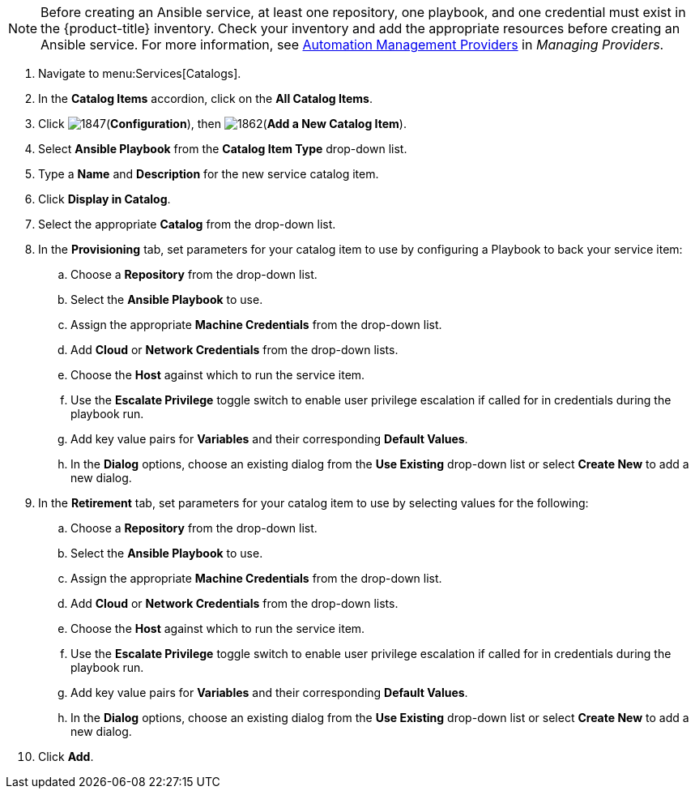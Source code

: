 

[NOTE]
====
Before creating an Ansible service, at least one repository, one playbook, and one credential must exist in the {product-title} inventory. Check your inventory and add the appropriate resources before creating an Ansible service. For more information, see https://access.redhat.com/documentation/en-us/red_hat_cloudforms/4.5/html-single/managing_providers/#automation_management_providers[Automation Management Providers] in _Managing Providers_.
====

. Navigate to menu:Services[Catalogs].
. In the *Catalog Items* accordion, click on the *All Catalog Items*.
. Click image:1847.png[](*Configuration*), then image:1862.png[](*Add a New Catalog Item*).
. Select *Ansible Playbook* from the *Catalog Item Type* drop-down list. 
. Type a *Name* and *Description* for the new service catalog item.
. Click *Display in Catalog*.
. Select the appropriate *Catalog* from the drop-down list. 
. In the *Provisioning* tab, set parameters for your catalog item to use by configuring a Playbook to back your service item:
.. Choose a *Repository* from the drop-down list. 
.. Select the *Ansible Playbook* to use. 
.. Assign the appropriate *Machine Credentials* from the drop-down list. 
.. Add *Cloud* or *Network Credentials* from the drop-down lists. 
.. Choose the *Host* against which to run the service item. 
.. Use the *Escalate Privilege* toggle switch to enable user privilege escalation if called for in credentials during the playbook run. 
.. Add key value pairs for *Variables* and their corresponding *Default Values*. 
.. In the *Dialog* options, choose an existing dialog from the *Use Existing* drop-down list or select *Create New* to add a new dialog.
. In the *Retirement* tab, set parameters for your catalog item to use by selecting values for the following:
.. Choose a *Repository* from the drop-down list. 
.. Select the *Ansible Playbook* to use. 
.. Assign the appropriate *Machine Credentials* from the drop-down list. 
.. Add *Cloud* or *Network Credentials* from the drop-down lists. 
.. Choose the *Host* against which to run the service item. 
.. Use the *Escalate Privilege* toggle switch to enable user privilege escalation if called for in credentials during the playbook run. 
.. Add key value pairs for *Variables* and their corresponding *Default Values*. 
.. In the *Dialog* options, choose an existing dialog from the *Use Existing* drop-down list or select *Create New* to add a new dialog.
. Click *Add*.